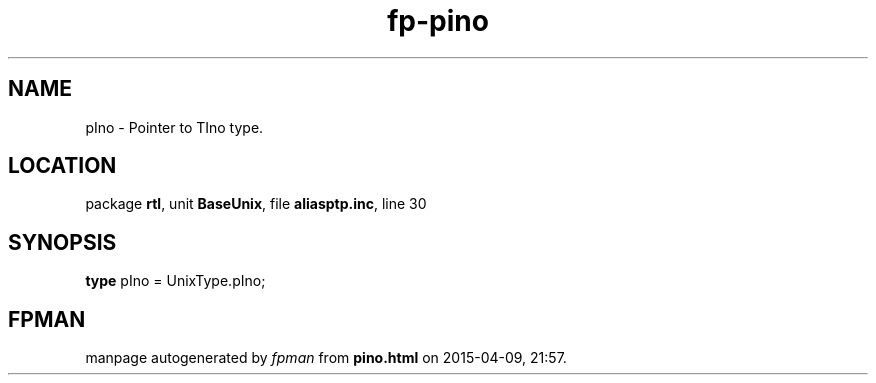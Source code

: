 .\" file autogenerated by fpman
.TH "fp-pino" 3 "2014-03-14" "fpman" "Free Pascal Programmer's Manual"
.SH NAME
pIno - Pointer to TIno type.
.SH LOCATION
package \fBrtl\fR, unit \fBBaseUnix\fR, file \fBaliasptp.inc\fR, line 30
.SH SYNOPSIS
\fBtype\fR pIno = UnixType.pIno;
.SH FPMAN
manpage autogenerated by \fIfpman\fR from \fBpino.html\fR on 2015-04-09, 21:57.

